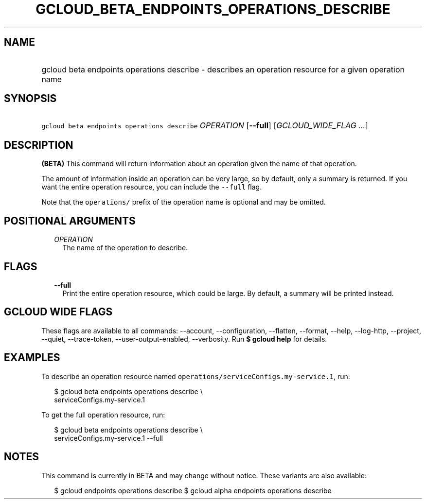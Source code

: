 
.TH "GCLOUD_BETA_ENDPOINTS_OPERATIONS_DESCRIBE" 1



.SH "NAME"
.HP
gcloud beta endpoints operations describe \- describes an operation resource for a given operation name



.SH "SYNOPSIS"
.HP
\f5gcloud beta endpoints operations describe\fR \fIOPERATION\fR [\fB\-\-full\fR] [\fIGCLOUD_WIDE_FLAG\ ...\fR]



.SH "DESCRIPTION"

\fB(BETA)\fR This command will return information about an operation given the
name of that operation.

The amount of information inside an operation can be very large, so by default,
only a summary is returned. If you want the entire operation resource, you can
include the \f5\-\-full\fR flag.

Note that the \f5operations/\fR prefix of the operation name is optional and may
be omitted.



.SH "POSITIONAL ARGUMENTS"

.RS 2m
.TP 2m
\fIOPERATION\fR
The name of the operation to describe.


.RE
.sp

.SH "FLAGS"

.RS 2m
.TP 2m
\fB\-\-full\fR
Print the entire operation resource, which could be large. By default, a summary
will be printed instead.


.RE
.sp

.SH "GCLOUD WIDE FLAGS"

These flags are available to all commands: \-\-account, \-\-configuration,
\-\-flatten, \-\-format, \-\-help, \-\-log\-http, \-\-project, \-\-quiet,
\-\-trace\-token, \-\-user\-output\-enabled, \-\-verbosity. Run \fB$ gcloud
help\fR for details.



.SH "EXAMPLES"

To describe an operation resource named
\f5operations/serviceConfigs.my\-service.1\fR, run:

.RS 2m
$ gcloud beta endpoints operations describe \e
    serviceConfigs.my\-service.1
.RE

To get the full operation resource, run:

.RS 2m
$ gcloud beta endpoints operations describe \e
    serviceConfigs.my\-service.1 \-\-full
.RE



.SH "NOTES"

This command is currently in BETA and may change without notice. These variants
are also available:

.RS 2m
$ gcloud endpoints operations describe
$ gcloud alpha endpoints operations describe
.RE

